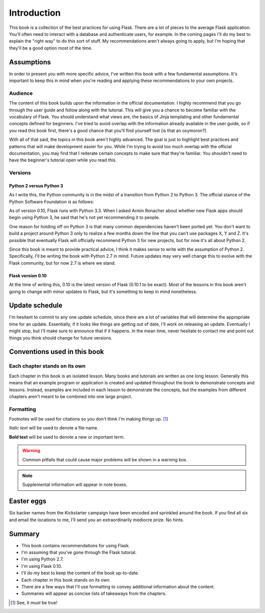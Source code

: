 Introduction
============

This book is a collection of the best practices for using Flask. There
are a lot of pieces to the average Flask application. You'll often need
to interact with a database and authenticate users, for example. In the
coming pages I'll do my best to explain the "right way" to do this sort
of stuff. My recommendations aren't always going to apply, but I'm
hoping that they'll be a good option most of the time.

Assumptions
-----------

In order to present you with more specific advice, I've written this
book with a few fundamental assumptions. It's important to keep this in
mind when you're reading and applying these recommendations to your own
projects.

Audience
~~~~~~~~

The content of this book builds upon the information in the official
documentation. I highly recommend that you go through the user guide and
follow along with the tutorial. This will give you a chance to become
familiar with the vocabulary of Flask. You should understand what views
are, the basics of Jinja templating and other fundamental concepts
defined for beginners. I've tried to avoid overlap with the information
already available in the user guide, so if you read this book first,
there's a good chance that you'll find yourself lost (is that an
oxymoron?).

With all of that said, the topics in this book aren't highly advanced.
The goal is just to highlight best practices and patterns that will make
development easier for you. While I'm trying to avoid too much overlap
with the official documentation, you may find that I reiterate certain
concepts to make sure that they're familiar. You shouldn't need to have
the beginner's tutorial open while you read this.

.. raw:: latex

   \begin{aside}
   \label{aside:flask_guide_links}
   \heading{Related Links}

   - Flask user guide: [http://flask.pocoo.org/docs/#user-s-guide](http://flask.pocoo.org/docs/#user-s-guide)
   - Flask tutorial: [http://flask.pocoo.org/docs/tutorial/](http://flask.pocoo.org/docs/tutorial/)

   \end{aside}

Versions
~~~~~~~~

Python 2 versus Python 3
^^^^^^^^^^^^^^^^^^^^^^^^

As I write this, the Python community is in the midst of a transition
from Python 2 to Python 3. The official stance of the Python Software
Foundation is as follows:

.. raw:: latex

   \begin{quote}
   Python 2.x is the status quo, Python 3.x is the present and future of the language. [^psf_2v3]
   \end{quote}

As of version 0.10, Flask runs with Python 3.3. When I asked Armin
Ronacher about whether new Flask apps should begin using Python 3, he
said that he's not yet recommending it to people.

.. raw:: latex

   \begin{quote}
   I'm not using it myself currently, and I don't ever recommend to people things that I don't believe in myself, so I'm very cautious about recommending Python 3.

   --- Armin Ronacher, creator of Flask [^armin_2v3]
   \end{quote}

One reason for holding off on Python 3 is that many common dependencies
haven't been ported yet. You don't want to build a project around Python
3 only to realize a few months down the line that you can't use packages
X, Y and Z. It's possible that eventually Flask will officially
recommend Python 3 for new projects, but for now it's all about Python
2.

.. raw:: latex

   \begin{aside}
   \label{aside:py3_links}
   \heading{Related Links}

   - The Python 3 Wall of Superpowers tracks which major Python packages have been ported to Python 3: [https://python3wos.appspot.com/](https://python3wos.appspot.com/) 

   \end{aside}

Since this book is meant to provide practical advice, I think it makes
sense to write with the assumption of Python 2. Specifically, I'll be
writing the book with Python 2.7 in mind. Future updates may very well
change this to evolve with the Flask community, but for now 2.7 is where
we stand.

Flask version 0.10
^^^^^^^^^^^^^^^^^^

At the time of writing this, 0.10 is the latest version of Flask (0.10.1
to be exact). Most of the lessons in this book aren't going to change
with minor updates to Flask, but it's something to keep in mind
nonetheless.

Update schedule
---------------

I'm hesitant to commit to any one update schedule, since there are a lot
of variables that will determine the appropriate time for an update.
Essentially, if it looks like things are getting out of date, I'll work
on releasing an update. Eventually I might stop, but I'll make sure to
announce that if it happens. In the mean time, never hesitate to contact
me and point out things you think should change for future versions.

Conventions used in this book
-----------------------------

Each chapter stands on its own
~~~~~~~~~~~~~~~~~~~~~~~~~~~~~~

Each chapter in this book is an isolated lesson. Many books and
tutorials are written as one long lesson. Generally this means that an
example program or application is created and updated throughout the
book to demonstrate concepts and lessons. Instead, examples are included
in each lesson to demonstrate the concepts, but the examples from
different chapters aren't meant to be combined into one large project.

Formatting
~~~~~~~~~~

Footnotes will be used for citations so you don't think I'm making
things up.  [1]_

*Italic text* will be used to denote a file name.

**Bold text** will be used to denote a new or important term.

.. warning::

   Common pitfalls that could cause major problems will be shown in a warning box.

.. note::

   Supplemental information will appear in note boxes.


Easter eggs
-----------

Six backer names from the Kickstarter campaign have been encoded and
sprinkled around the book. If you find all six and email the locations
to me, I'll send you an extraordinarily mediocre prize. No hints.

Summary
-------

-  This book contains recommendations for using Flask.
-  I'm assuming that you've gone through the Flask tutorial.
-  I'm using Python 2.7.
-  I'm using Flask 0.10.
-  I'll do my best to keep the content of the book up-to-date.
-  Each chapter in this book stands on its own.
-  There are a few ways that I'll use formatting to convey additional
   information about the content.
-  Summaries will appear as concise lists of takeaways from the
   chapters.

.. [1]
   See, it *must* be true!
